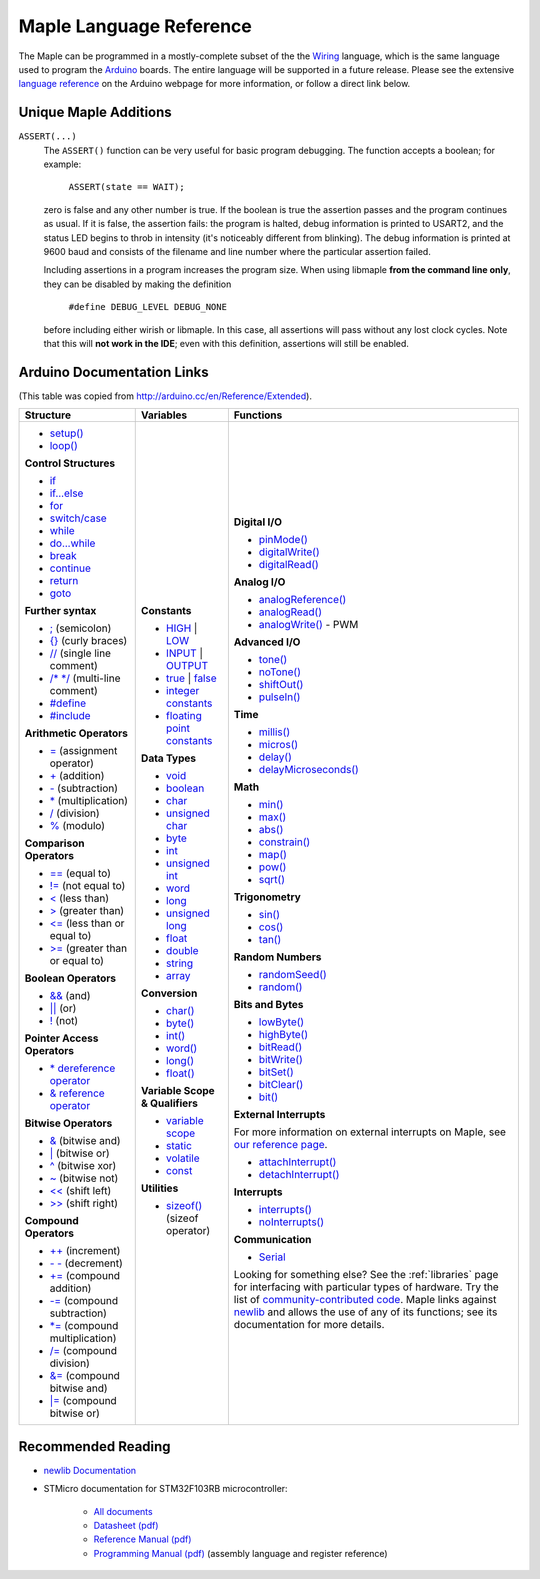 .. _language:

==========================
 Maple Language Reference
==========================

The Maple can be programmed in a mostly-complete subset of the the
`Wiring <http://www.wiring.org.co/reference/>`_ language, which is the
same language used to program the `Arduino <http://arduino.cc/>`_
boards.  The entire language will be supported in a future release.
Please see the extensive `language reference
<http://arduino.cc/en/Reference/HomePage>`_ on the Arduino webpage for
more information, or follow a direct link below.

Unique Maple Additions
----------------------

``ASSERT(...)``
    The ``ASSERT()`` function can be very useful for basic program
    debugging. The function accepts a boolean; for example:

      ``ASSERT(state == WAIT);``

    zero is false and any other number is true. If the boolean is true
    the assertion passes and the program continues as usual. If it is
    false, the assertion fails: the program is halted, debug
    information is printed to USART2, and the status LED begins to
    throb in intensity (it's noticeably different from blinking). The
    debug information is printed at 9600 baud and consists of the
    filename and line number where the particular assertion failed.

    Including assertions in a program increases the program size. When
    using libmaple **from the command line only**, they can be
    disabled by making the definition

      ``#define DEBUG_LEVEL DEBUG_NONE``

    before including either wirish or libmaple. In this case, all
    assertions will pass without any lost clock cycles.  Note that
    this will **not work in the IDE**; even with this definition,
    assertions will still be enabled.

Arduino Documentation Links
---------------------------

(This table was copied from http://arduino.cc/en/Reference/Extended).

+------------------------------------+------------------------------------+-----------------------------------------+
| Structure                          | Variables                          | Functions                               |
|                                    |                                    |                                         |
+====================================+====================================+=========================================+
|                                    |**Constants**                       |**Digital I/O**                          |
|* `setup()`_                        |                                    |                                         |
|                                    |* `HIGH`_ | `LOW`_                  |* `pinMode()`_                           |
|* `loop()`_                         |                                    |                                         |
|                                    |* `INPUT`_ | `OUTPUT`_              |* `digitalWrite()`_                      |
|                                    |                                    |                                         |
|**Control Structures**              |* `true`_ | `false`_                |* `digitalRead()`_                       |
|                                    |                                    |                                         |
|* `if`_                             |* `integer constants`_              |                                         |
|                                    |                                    |**Analog I/O**                           |
|* `if...else`_                      |* `floating point constants`_       |                                         |
|                                    |                                    |* `analogReference()`_                   |
|* `for`_                            |                                    |                                         |
|                                    |**Data Types**                      |* `analogRead()`_                        |
|* `switch/case`_                    |                                    |                                         |
|                                    |* `void`_                           |* `analogWrite()`_ - PWM                 |
|* `while`_                          |                                    |                                         |
|                                    |* `boolean`_                        |                                         |
|* `do...while`_                     |                                    |**Advanced I/O**                         |
|                                    |* `char`_                           |                                         |
|* `break`_                          |                                    |* `tone()`_                              |
|                                    |* `unsigned char`_                  |                                         |
|* `continue`_                       |                                    |* `noTone()`_                            |
|                                    |* `byte`_                           |                                         |
|* `return`_                         |                                    |* `shiftOut()`_                          |
|                                    |* `int`_                            |                                         |
|* `goto`_                           |                                    |* `pulseIn()`_                           |
|                                    |* `unsigned int`_                   |                                         |
|                                    |                                    |                                         |
|**Further syntax**                  |* `word`_                           |**Time**                                 |
|                                    |                                    |                                         |
|* `;`_ (semicolon)                  |* `long`_                           |* `millis()`_                            |
|                                    |                                    |                                         |
|* `{}`_ (curly braces)              |* `unsigned long`_                  |* `micros()`_                            |
|                                    |                                    |                                         |
|* `//`_ (single line comment)       |* `float`_                          |* `delay()`_                             |
|                                    |                                    |                                         |
|* `/\* \*/`_ (multi-line comment)   |* `double`_                         |* `delayMicroseconds()`_                 |
|                                    |                                    |                                         |
|* `#define`_                        |* `string`_                         |                                         |
|                                    |                                    |**Math**                                 |
|* `#include`_                       |* `array`_                          |                                         |
|                                    |                                    |* `min()`_                               |
|                                    |                                    |                                         |
|**Arithmetic Operators**            |**Conversion**                      |* `max()`_                               |
|                                    |                                    |                                         |
|* `=`_ (assignment operator)        |* `char()`_                         |* `abs()`_                               |
|                                    |                                    |                                         |
|* `+`_ (addition)                   |* `byte()`_                         |* `constrain()`_                         |
|                                    |                                    |                                         |
|* `-`_ (subtraction)                |* `int()`_                          |* `map()`_                               |
|                                    |                                    |                                         |
|* `*`_ (multiplication)             |* `word()`_                         |* `pow()`_                               |
|                                    |                                    |                                         |
|* `/`_ (division)                   |* `long()`_                         |* `sqrt()`_                              |
|                                    |                                    |                                         |
|* `%`_ (modulo)                     |* `float()`_                        |                                         |
|                                    |                                    |**Trigonometry**                         |
|                                    |                                    |                                         |
|**Comparison Operators**            |**Variable Scope & Qualifiers**     |* `sin()`_                               |
|                                    |                                    |                                         |
|* `==`_ (equal to)                  |* `variable scope`_                 |* `cos()`_                               |
|                                    |                                    |                                         |
|* `!=`_ (not equal to)              |* `static`_                         |* `tan()`_                               |
|                                    |                                    |                                         |
|* `<`_ (less than)                  |* `volatile`_                       |                                         |
|                                    |                                    |**Random Numbers**                       |
|* `>`_ (greater than)               |* `const`_                          |                                         |
|                                    |                                    |* `randomSeed()`_                        |
|* `<=`_ (less than or equal to)     |                                    |                                         |
|                                    |**Utilities**                       |* `random()`_                            |
|* `>=`_ (greater than or equal to)  |                                    |                                         |
|                                    |* `sizeof()`_ (sizeof operator)     |                                         |
|                                    |                                    |**Bits and Bytes**                       |
|**Boolean Operators**               |                                    |                                         |
|                                    |                                    |* `lowByte()`_                           |
|* `&&`_ (and)                       |                                    |                                         |
|                                    |                                    |* `highByte()`_                          |
|* `||`_ (or)                        |                                    |                                         |
|                                    |                                    |* `bitRead()`_                           |
|* `!`_ (not)                        |                                    |                                         |
|                                    |                                    |* `bitWrite()`_                          |
|                                    |                                    |                                         |
|**Pointer Access Operators**        |                                    |* `bitSet()`_                            |
|                                    |                                    |                                         |
|* `* dereference operator`_         |                                    |* `bitClear()`_                          |
|                                    |                                    |                                         |
|* `& reference operator`_           |                                    |* `bit()`_                               |
|                                    |                                    |                                         |
|                                    |                                    |                                         |
|**Bitwise Operators**               |                                    |**External Interrupts**                  |
|                                    |                                    |                                         |
|* `&`_ (bitwise and)                |                                    |For more information on external         |
|                                    |                                    |interrupts on Maple, see                 |
|* `|`_ (bitwise or)                 |                                    |`our reference page`_.                   |
|                                    |                                    |                                         |
|* `^`_ (bitwise xor)                |                                    |                                         |
|                                    |                                    |* `attachInterrupt()`_                   |
|* `~`_ (bitwise not)                |                                    |                                         |
|                                    |                                    |* `detachInterrupt()`_                   |
|* `<<`_ (shift left)                |                                    |                                         |
|                                    |                                    |                                         |
|* `>>`_ (shift right)               |                                    |**Interrupts**                           |
|                                    |                                    |                                         |
|                                    |                                    |* `interrupts()`_                        |
|**Compound Operators**              |                                    |                                         |
|                                    |                                    |* `noInterrupts()`_                      |
|* `++`_ (increment)                 |                                    |                                         |
|                                    |                                    |                                         |
|* `- -`_ (decrement)                |                                    |**Communication**                        |
|                                    |                                    |                                         |
|* `+=`_ (compound addition)         |                                    |* `Serial`_                              |
|                                    |                                    |                                         |
|* `-=`_ (compound subtraction)      |                                    |Looking for something else? See the      |
|                                    |                                    |:ref:`libraries` page for interfacing    |
|* `*=`_ (compound multiplication)   |                                    |with particular types of hardware. Try   |
|                                    |                                    |the list of `community-contributed       |
|* `/=`_ (compound division)         |                                    |code`_.  Maple links against `newlib`_   |
|                                    |                                    |and allows the use of any of its         |
|* `&=`_ (compound bitwise and)      |                                    |functions; see its documentation for more|
|                                    |                                    |details.                                 |
|* `|=`_ (compound bitwise or)       |                                    |                                         |
|                                    |                                    |                                         |
+------------------------------------+------------------------------------+-----------------------------------------+

.. _setup(): http://arduino.cc/en/Reference/Setup
.. _loop(): http://arduino.cc/en/Reference/Loop
.. _if: http://arduino.cc/en/Reference/If
.. _if...else: http://arduino.cc/en/Reference/Else
.. _for: http://arduino.cc/en/Reference/For
.. _switch/case: http://arduino.cc/en/Reference/SwitchCase
.. _while: http://arduino.cc/en/Reference/While
.. _do...while: http://arduino.cc/en/Reference/DoWhile
.. _break: http://arduino.cc/en/Reference/Break
.. _continue: http://arduino.cc/en/Reference/Continue
.. _return: http://arduino.cc/en/Reference/Return
.. _goto: http://arduino.cc/en/Reference/Goto

.. _;: http://arduino.cc/en/Reference/SemiColon
.. _{}: http://arduino.cc/en/Reference/Braces
.. _//: http://arduino.cc/en/Reference/Comments
.. _/\* \*/: http://arduino.cc/en/Reference/Comments
.. _#define: http://arduino.cc/en/Reference/Define
.. _#include: http://arduino.cc/en/Reference/Include

.. _=: http://arduino.cc/en/Reference/Assignment
.. _+: http://arduino.cc/en/Reference/Arithmetic
.. _-: http://arduino.cc/en/Reference/Arithmetic
.. _*: http://arduino.cc/en/Reference/Arithmetic
.. _/: http://arduino.cc/en/Reference/Arithmetic
.. _%: http://arduino.cc/en/Reference/Modulo

.. _==: http://arduino.cc/en/Reference/If
.. _!=: http://arduino.cc/en/Reference/If
.. _<: http://arduino.cc/en/Reference/If
.. _>: http://arduino.cc/en/Reference/If
.. _<=: http://arduino.cc/en/Reference/If
.. _>=: http://arduino.cc/en/Reference/If

.. _&&: http://arduino.cc/en/Reference/Boolean
.. _||: http://arduino.cc/en/Reference/Boolean
.. _!: http://arduino.cc/en/Reference/Boolean

.. _* dereference operator: http://arduino.cc/en/Reference/Pointer
.. _& reference operator: http://arduino.cc/en/Reference/Pointer

.. _&: http://arduino.cc/en/Reference/BitwiseAnd
.. _|: http://arduino.cc/en/Reference/BitwiseAnd
.. _^: http://arduino.cc/en/Reference/BitwiseAnd
.. _~: http://arduino.cc/en/Reference/BitwiseXorNot
.. _<<: http://arduino.cc/en/Reference/Bitshift
.. _>>: http://arduino.cc/en/Reference/Bitshift

.. _++: http://arduino.cc/en/Reference/Increment
.. FIXME can't freaking get two hyphens to show up! sphinx turns "--"
.. into an endash, whatever, fine, try to escape like "\-\-", that
.. ALSO becomes endash (!@#$), damn, well, maybe someone else is
.. eating my slash, try "\\-\\-", nope, that turns into a motherfing
.. \-\-. i hate everything.
.. _- -: http://arduino.cc/en/Reference/Increment
.. _+=: http://arduino.cc/en/Reference/IncrementCompound
.. _-=: http://arduino.cc/en/Reference/IncrementCompound
.. _*=: http://arduino.cc/en/Reference/IncrementCompound
.. _/=: http://arduino.cc/en/Reference/IncrementCompound
.. _&=: http://arduino.cc/en/Reference/BitwiseCompound
.. _|=: http://arduino.cc/en/Reference/BitwiseCompound

.. _HIGH: http://arduino.cc/en/Reference/Constants
.. _LOW: http://arduino.cc/en/Reference/Constants
.. _INPUT: http://arduino.cc/en/Reference/Constants
.. _OUTPUT: http://arduino.cc/en/Reference/Constants
.. _true: http://arduino.cc/en/Reference/Constants
.. _false: http://arduino.cc/en/Reference/Constants
.. _integer constants: http://arduino.cc/en/Reference/IntegerConstants
.. _floating point constants: http://arduino.cc/en/Reference/Fpconstants

.. _void: http://arduino.cc/en/Reference/Void
.. _boolean: http://arduino.cc/en/Reference/BooleanVariables
.. _char: http://arduino.cc/en/Reference/Char
.. _unsigned char: http://arduino.cc/en/Reference/UnsignedChar
.. _byte: http://arduino.cc/en/Reference/Byte
.. _int: http://arduino.cc/en/Reference/Int
.. _unsigned int: http://arduino.cc/en/Reference/UnsignedInt
.. _word: http://arduino.cc/en/Reference/Word
.. _long: http://arduino.cc/en/Reference/Long
.. _unsigned long: http://arduino.cc/en/Reference/UnsignedLong
.. _float: http://arduino.cc/en/Reference/Float
.. _double: http://arduino.cc/en/Reference/Double
.. _string: http://arduino.cc/en/Reference/String
.. _array: http://arduino.cc/en/Reference/Array

.. _char(): http://arduino.cc/en/Reference/CharCast
.. _byte(): http://arduino.cc/en/Reference/ByteCast
.. _int(): http://arduino.cc/en/Reference/IntCast
.. _word(): http://arduino.cc/en/Reference/WordCast
.. _long(): http://arduino.cc/en/Reference/LongCast
.. _float(): http://arduino.cc/en/Reference/FloatCast

.. _variable scope: http://arduino.cc/en/Reference/Scope
.. _static: http://arduino.cc/en/Reference/Static
.. _volatile: http://arduino.cc/en/Reference/Volatile
.. _const: http://arduino.cc/en/Reference/Const
.. _sizeof(): http://arduino.cc/en/Reference/Sizeof

.. _pinMode(): http://arduino.cc/en/Reference/PinMode
.. _digitalWrite(): http://arduino.cc/en/Reference/DigitalWrite
.. _digitalRead(): http://arduino.cc/en/Reference/DigitalRead

.. _analogReference(): http://arduino.cc/en/Reference/AnalogReference
.. _analogRead(): http://arduino.cc/en/Reference/AnalogRead
.. _analogWrite(): http://arduino.cc/en/Reference/AnalogWrite

.. _tone(): http://arduino.cc/en/Reference/Tone
.. _noTone(): http://arduino.cc/en/Reference/NoTone
.. _shiftOut(): http://arduino.cc/en/Reference/ShiftOut
.. _pulseIn(): http://arduino.cc/en/Reference/PulseIn

.. _millis(): http://arduino.cc/en/Reference/Millis
.. _micros(): http://arduino.cc/en/Reference/Micros
.. _delay(): http://arduino.cc/en/Reference/Delay
.. _delayMicroseconds(): http://arduino.cc/en/Reference/DelayMicroseconds

.. _min(): http://arduino.cc/en/Reference/Min
.. _max(): http://arduino.cc/en/Reference/Max
.. _abs(): http://arduino.cc/en/Reference/Abs
.. _constrain(): http://arduino.cc/en/Reference/Constrain

.. _map(): http://arduino.cc/en/Reference/Map
.. _pow(): http://arduino.cc/en/Reference/Pow
.. _sqrt(): http://arduino.cc/en/Reference/Sqrt

.. _sin(): http://arduino.cc/en/Reference/Sin
.. _cos(): http://arduino.cc/en/Reference/Cos
.. _tan(): http://arduino.cc/en/Reference/Tan

.. _randomSeed(): http://arduino.cc/en/Reference/RandomSeed
.. _random(): http://arduino.cc/en/Reference/Random

.. _lowByte(): http://arduino.cc/en/Reference/LowByte
.. _highByte(): http://arduino.cc/en/Reference/HighByte
.. _bitRead(): http://arduino.cc/en/Reference/BitRead
.. _bitWrite(): http://arduino.cc/en/Reference/BitWrite
.. _bitSet(): http://arduino.cc/en/Reference/BitSet
.. _bitClear(): http://arduino.cc/en/Reference/BitClear
.. _bit(): http://arduino.cc/en/Reference/Bit

.. _our reference page: http://leaflabs.com/docs/external-interrupts/
.. _attachInterrupt(): http://arduino.cc/en/Reference/AttachInterrupt
.. _detachInterrupt(): http://arduino.cc/en/Reference/DetachInterrupt

.. _interrupts(): http://arduino.cc/en/Reference/Interrupts
.. _noInterrupts(): http://arduino.cc/en/Reference/NoInterrupts

.. _Serial: http://arduino.cc/en/Reference/Serial
.. _community-contributed code: http://www.arduino.cc/playground/Main/GeneralCodeLibrary
.. _newlib: http://sourceware.org/newlib/

Recommended Reading
-------------------

* `newlib Documentation <http://sourceware.org/newlib/>`_
* STMicro documentation for STM32F103RB microcontroller:

    * `All documents <http://www.st.com/mcu/devicedocs-STM32F103RB-110.html>`_
    * `Datasheet (pdf) <http://www.st.com/stonline/products/literature/ds/13587.pdf>`_
    * `Reference Manual (pdf) <http://www.st.com/stonline/products/literature/rm/13902.pdf>`_
    * `Programming Manual (pdf) <http://www.st.com/stonline/products/literature/pm/15491.pdf>`_ (assembly language and register reference)
